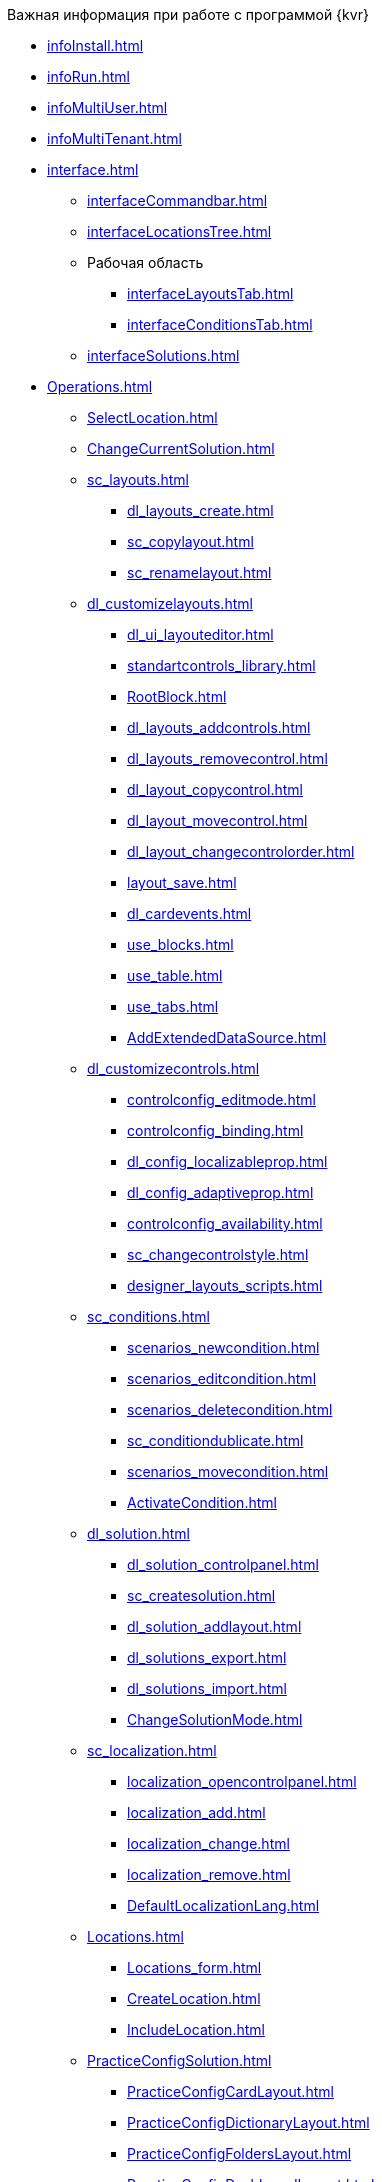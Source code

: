 .Важная информация при работе с программой {kvr}
* xref:infoInstall.adoc[]
* xref:infoRun.adoc[]
* xref:infoMultiUser.adoc[]
* xref:infoMultiTenant.adoc[]

* xref:interface.adoc[]
** xref:interfaceCommandbar.adoc[]
** xref:interfaceLocationsTree.adoc[]
** Рабочая область
*** xref:interfaceLayoutsTab.adoc[]
*** xref:interfaceConditionsTab.adoc[]
** xref:interfaceSolutions.adoc[]

* xref:Operations.adoc[]
** xref:SelectLocation.adoc[]
** xref:ChangeCurrentSolution.adoc[]
** xref:sc_layouts.adoc[]
*** xref:dl_layouts_create.adoc[]
*** xref:sc_copylayout.adoc[]
*** xref:sc_renamelayout.adoc[]
** xref:dl_customizelayouts.adoc[]
*** xref:dl_ui_layouteditor.adoc[]
*** xref:standartcontrols_library.adoc[]
*** xref:RootBlock.adoc[]
*** xref:dl_layouts_addcontrols.adoc[]
*** xref:dl_layouts_removecontrol.adoc[]
*** xref:dl_layout_copycontrol.adoc[]
*** xref:dl_layout_movecontrol.adoc[]
*** xref:dl_layout_changecontrolorder.adoc[]
*** xref:layout_save.adoc[]
*** xref:dl_cardevents.adoc[]
*** xref:use_blocks.adoc[]
*** xref:use_table.adoc[]
*** xref:use_tabs.adoc[]
*** xref:AddExtendedDataSource.adoc[]
** xref:dl_customizecontrols.adoc[]
*** xref:controlconfig_editmode.adoc[]
*** xref:controlconfig_binding.adoc[]
*** xref:dl_config_localizableprop.adoc[]
*** xref:dl_config_adaptiveprop.adoc[]
*** xref:controlconfig_availability.adoc[]
*** xref:sc_changecontrolstyle.adoc[]
*** xref:designer_layouts_scripts.adoc[]
** xref:sc_conditions.adoc[]
*** xref:scenarios_newcondition.adoc[]
*** xref:scenarios_editcondition.adoc[]
*** xref:scenarios_deletecondition.adoc[]
*** xref:sc_conditiondublicate.adoc[]
*** xref:scenarios_movecondition.adoc[]
*** xref:ActivateCondition.adoc[]
** xref:dl_solution.adoc[]
*** xref:dl_solution_controlpanel.adoc[]
*** xref:sc_createsolution.adoc[]
*** xref:dl_solution_addlayout.adoc[]
*** xref:dl_solutions_export.adoc[]
*** xref:dl_solutions_import.adoc[]
*** xref:ChangeSolutionMode.adoc[]
** xref:sc_localization.adoc[]
*** xref:localization_opencontrolpanel.adoc[]
*** xref:localization_add.adoc[]
*** xref:localization_change.adoc[]
*** xref:localization_remove.adoc[]
*** xref:DefaultLocalizationLang.adoc[]
** xref:Locations.adoc[]
*** xref:Locations_form.adoc[]
*** xref:CreateLocation.adoc[]
*** xref:IncludeLocation.adoc[]
** xref:PracticeConfigSolution.adoc[]
*** xref:PracticeConfigCardLayout.adoc[]
*** xref:PracticeConfigDictionaryLayout.adoc[]
*** xref:PracticeConfigFoldersLayout.adoc[]
*** xref:PracticeConfigDashboardLayout.adoc[]
*** xref:PracticeConfigWebFrameLayout.adoc[]
*** xref:UserProfileConfig.adoc[]
*** xref:WebFrameUserPanelConfig.adoc[]
*** xref:SearchCardByBarcodeMode.adoc[]
*** xref:LayoutInLayout.adoc[]
*** xref:ApplyDMStyles.adoc[]
*** xref:ArchiveManagementPreparation.adoc[]
**** xref:NomenclatureAdd.adoc[]
**** xref:CaseControl.adoc[]
*** xref:EmployeesDirPreparation.adoc[]
* xref:StandardControlsLibrary.adoc[]
** xref:Control_layout.adoc[]
** xref:WebFrameControls.adoc[]
*** xref:webFrameRoot.adoc[]
*** xref:Control_WebFrameHelpButton.adoc[]
*** xref:Control_webFrameMainMenuButton.adoc[]
*** xref:Control_webFrameBodyContainer.adoc[]
*** xref:Control_webFrameMainMenuContainer.adoc[]
*** xref:Control_webFrameHeaderContainer.adoc[]
*** xref:Control_webFrameContentContainer.adoc[]
*** xref:Control_webFrameCompanyLogo.adoc[]
*** xref:Control_webFrameCurrentPageName.adoc[]
*** xref:Control_webFrameNavigationBar.adoc[]
*** xref:Control_webFrameNavigationBarBackButton.adoc[]
*** xref:Control_webFrameNavigationBarCreateButton.adoc[]
*** xref:Control_webFrameSearchPanel.adoc[]
*** xref:Control_webFrameDirectorySearchPanel.adoc[]
*** xref:Control_webFrameUserPanel.adoc[]
*** xref:BarcodeSearchButton.adoc[]
*** xref:Control_webFrameContent.adoc[]
** xref:MainPageControls.adoc[]
*** xref:Control_foldergroupdashboardwidget.adoc[]
*** xref:Control_folderdashboardwidget.adoc[]
*** xref:Control_foldercardsdashboardwidget.adoc[]
*** xref:Control_recentcardsdashboardwidget.adoc[]
*** xref:Control_dashboardcontainer.adoc[]
** xref:MainMenuControls.adoc[]
*** xref:Control_mainmenupinbutton.adoc[]
*** xref:Control_configurablemainmenucontainerbutton.adoc[]
*** xref:Control_refreshfolderstreebutton.adoc[]
*** xref:Control_mainmenu.adoc[]
*** xref:Control_groupmainmenuitem.adoc[]
*** xref:Control_mastergroupmainmenuitem.adoc[]
*** xref:Control_configurablemainmenucontainer.adoc[]
*** xref:Control_rightmainmenuitempanel.adoc[]
*** xref:Control_standardmainmenucontainer.adoc[]
*** xref:Control_foldermainmenuitem.adoc[]
*** xref:Control_searchresultsmainmenuitem.adoc[]
*** xref:Control_templatefoldermainmenuitem.adoc[]
*** xref:Control_groupfoldersmainmenuitem.adoc[]
*** xref:Control_userfoldersmainmenuitem.adoc[]
*** xref:Control_connectuserfolderstoconfigurablecontainerscript.adoc[]
*** xref:Control_customhtmlpagemainmenuitem.adoc[]
*** xref:Control_layoutpagemainmenuitem.adoc[]
*** xref:Control_linkmainmenuitem.adoc[]
** xref:GroupOperationsControls.adoc[]
*** xref:Control_batchDelegateOperation.adoc[]
*** xref:Control_batchOperationCopyCards.adoc[]
*** xref:Control_batchOperationMoveCards.adoc[]
*** xref:Control_batchOperationDeleteCards.adoc[]
*** xref:Control_noBatchOperationsMessage.adoc[]
*** xref:Control_batchSelectionState.adoc[]
** xref:FolderComponentsControls.adoc[]
*** xref:Control_folderDataContext.adoc[]
*** xref:Control_folderGrid.adoc[]
*** xref:Control_folderName.adoc[]
** xref:SearchParametersControls.adoc[]
*** xref:Control_queryConditionsTable.adoc[]
** xref:UserProfileControls.adoc[]
*** xref:Control_cryptoproinfo.adoc[]
*** xref:Control_userinfo.adoc[]
*** xref:Control_DVWebToolInfo.adoc[]
*** xref:Control_resetsettings.adoc[]
*** xref:Control_unlockCards.adoc[]
*** xref:Control_buttonPositionsSelection.adoc[]
*** xref:Control_userculture.adoc[]
** xref:SystemControls.adoc[]
*** xref:Control_statebuttons.adoc[]
*** xref:Control_cardnode.adoc[]
*** xref:Control_state.adoc[]
*** xref:Control_cardmanagement.adoc[]
** xref:ApplovalControls.adoc[]
*** xref:Control_childTasksPerforming.adoc[]
*** xref:Control_agreementlist.adoc[]
*** xref:Control_displayInitiator.adoc[]
*** xref:Control_agreementmanagement.adoc[]
*** xref:Control_commentFile.adoc[]
*** xref:Control_approvalFilePanel.adoc[]
*** xref:Control_agreementhistory.adoc[]
*** xref:Control_cardApprovalCycle.adoc[]
*** xref:Control_cardApprovalStage.adoc[]
** xref:SpecialControls.adoc[]
*** xref:Control_htmlview.adoc[]
*** xref:Control_autoConsolidation.adoc[]
*** xref:Control_address.adoc[]
*** xref:Control_taskstree.adoc[]
*** xref:Control_tasks.adoc[]
*** xref:Control_TaskDelegationInfo.adoc[]
*** xref:Control_history.adoc[]
*** xref:PrintButton.adoc[]
*** xref:Control_createRelatedCardButton.adoc[]
*** xref:Control_scanButton.adoc[]
*** xref:Control_comments.adoc[]
*** xref:Control_numerator.adoc[]
*** xref:Control_taskCardCompletionOption.adoc[]
*** xref:Control_displayPerformers.adoc[]
*** xref:Control_acquaintancemanagement.adoc[]
*** xref:Control_groupTaskCardPerformersPanel.adoc[]
*** xref:Control_taskCardReportPanel.adoc[]
*** xref:Control_completeTaskConditionsTable.adoc[]
*** xref:Control_FilePreview.adoc[]
*** xref:Control_uniquenessCheck.adoc[]
*** xref:Control_SearchingResults.adoc[]
*** xref:Control_taskCardParentGroup.adoc[]
*** xref:Control_filelist.adoc[]
*** xref:Control_timeOfPerfomance.adoc[]
*** xref:Control_cardlink.adoc[]
*** xref:Control_links.adoc[]
**** xref:LinksLinkDescription.adoc[]
**** xref:LinksBatchOperations.adoc[]
*** xref:Control_tasksTable.adoc[]
*** xref:Control_taskCardFilePanel.adoc[]
*** xref:Control_taskGroupWorkStatus.adoc[]
*** xref:Control_exportESignButton.adoc[]
** xref:DictionaryControls.adoc[]
*** xref:Control_folder.adoc[]
*** xref:Control_staffDirectoryItems.adoc[]
*** xref:Control_DisplayStaffUnit.adoc[]
*** xref:Control_partner.adoc[]
*** xref:Control_staffdepartment.adoc[]
*** xref:Control_partnersdepartment.adoc[]
*** xref:Control_employee.adoc[]
*** xref:Control_employees.adoc[]
*** xref:EmployeesDir.adoc[]
*** xref:Control_directorydesignerrow.adoc[]
** xref:StandardControls.adoc[]
*** xref:Control_htmlTag.adoc[]
*** xref:Control_url.adoc[]
*** xref:Control_radiogroup.adoc[]
*** xref:Control_datetimepicker.adoc[]
*** xref:Control_Image.adoc[]
*** xref:Control_button.adoc[]
*** xref:Control_layoutIconButton.adoc[]
*** xref:Control_locationContainer.adoc[]
*** xref:Control_label.adoc[]
*** xref:Control_dropdown.adoc[]
*** xref:Control_textbox.adoc[]
*** xref:Control_textarea.adoc[]
*** xref:Control_filePicker.adoc[]
**** xref:ConfigTableControlForWorkWithFiles.adoc[]
*** xref:Control_checkbox.adoc[]
*** xref:Control_number.adoc[]
** xref:TableControls.adoc[]
*** xref:Control_tablecolumn.adoc[]
*** xref:Control_table.adoc[]
*** xref:Control_addFileToTable.adoc[]
*** xref:Control_downloadAllTableFiles.adoc[]
** xref:FilterControls.adoc[]
*** xref:Control_gridfilterresetbutton.adoc[]
*** xref:Control_gridfilteritems.adoc[]
** xref:dl_layoutElements.adoc[]
*** xref:Control_block.adoc[]
*** xref:Control_tab.adoc[]
*** xref:Control_saveorcancel.adoc[]
*** xref:CT_RowContainer.adoc[]
*** xref:Control_tabpage.adoc[]
** xref:NomenclatureofCases.adoc[]
*** xref:NomenclatureDirectory.adoc[]
*** xref:NomenclatureCase.adoc[]
*** xref:DocumentsView.adoc[]


* xref:ROOT:terms.adoc[]
* xref:ROOT:abbreviations.adoc[]


.Приложения
* xref:SelectLayout.adoc[]
